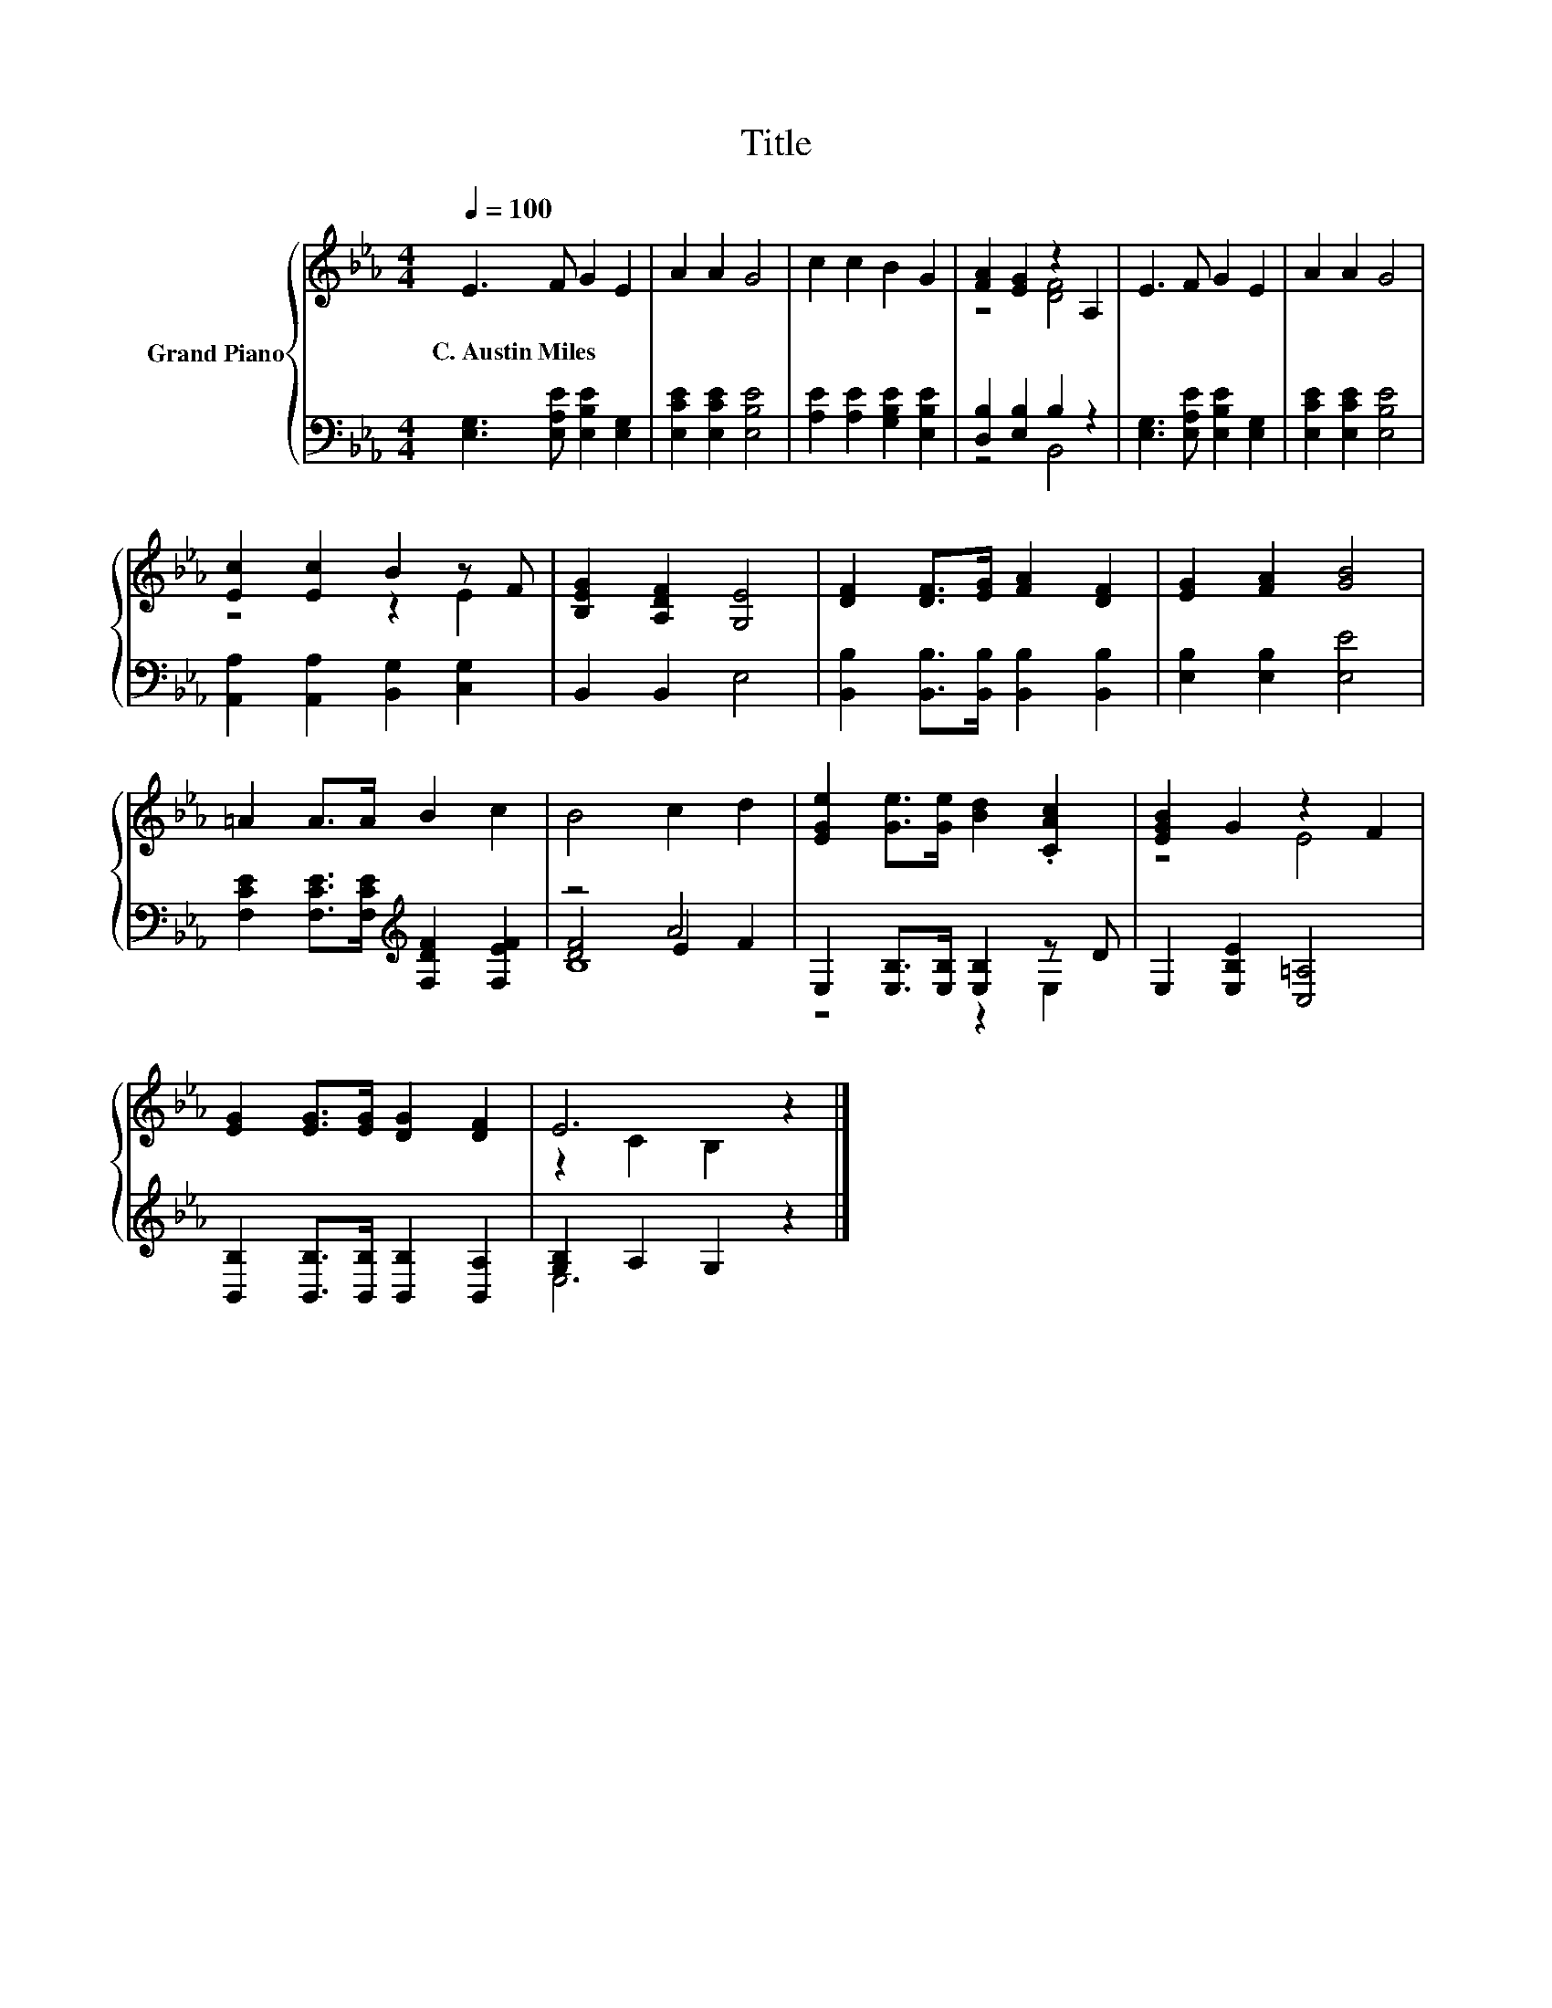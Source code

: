 X:1
T:Title
%%score { ( 1 3 ) | ( 2 4 5 ) }
L:1/8
Q:1/4=100
M:4/4
K:Eb
V:1 treble nm="Grand Piano"
V:3 treble 
V:2 bass 
V:4 bass 
V:5 bass 
V:1
 E3 F G2 E2 | A2 A2 G4 | c2 c2 B2 G2 | [FA]2 [EG]2 z2 A,2 | E3 F G2 E2 | A2 A2 G4 | %6
w: C.~Austin~Miles * * *||||||
 [Ec]2 [Ec]2 B2 z F | [B,EG]2 [A,DF]2 [G,E]4 | [DF]2 [DF]>[EG] [FA]2 [DF]2 | [EG]2 [FA]2 [GB]4 | %10
w: ||||
 =A2 A>A B2 c2 | B4 c2 d2 | [EGe]2 [Ge]>[Ge] [Bd]2 .[CAc]2 | [EGB]2 G2 z2 F2 | %14
w: ||||
 [EG]2 [EG]>[EG] [DG]2 [DF]2 | E6 z2 |] %16
w: ||
V:2
 [E,G,]3 [E,A,E] [E,B,E]2 [E,G,]2 | [E,CE]2 [E,CE]2 [E,B,E]4 | [A,E]2 [A,E]2 [G,B,E]2 [E,B,E]2 | %3
 [D,B,]2 [E,B,]2 B,2 z2 | [E,G,]3 [E,A,E] [E,B,E]2 [E,G,]2 | [E,CE]2 [E,CE]2 [E,B,E]4 | %6
 [A,,A,]2 [A,,A,]2 [B,,G,]2 [C,G,]2 | B,,2 B,,2 E,4 | [B,,B,]2 [B,,B,]>[B,,B,] [B,,B,]2 [B,,B,]2 | %9
 [E,B,]2 [E,B,]2 [E,E]4 | [F,CE]2 [F,CE]>[F,CE][K:treble] [F,DF]2 [F,EF]2 | z4 A4 | %12
 E,2 [E,B,]>[E,B,] [E,B,]2 z D | E,2 [E,B,E]2 [C,=A,]4 | %14
 [B,,B,]2 [B,,B,]>[B,,B,] [B,,B,]2 [B,,A,]2 | [G,B,]2 A,2 G,2 z2 |] %16
V:3
 x8 | x8 | x8 | z4 [DF]4 | x8 | x8 | z4 z2 E2 | x8 | x8 | x8 | x8 | x8 | x8 | z4 E4 | x8 | %15
 z2 C2 B,2 z2 |] %16
V:4
 x8 | x8 | x8 | z4 B,,4 | x8 | x8 | x8 | x8 | x8 | x8 | x4[K:treble] x4 | [DF]4 E2 F2 | z4 z2 E,2 | %13
 x8 | x8 | E,6 z2 |] %16
V:5
 x8 | x8 | x8 | x8 | x8 | x8 | x8 | x8 | x8 | x8 | x4[K:treble] x4 | B,8 | x8 | x8 | x8 | x8 |] %16

